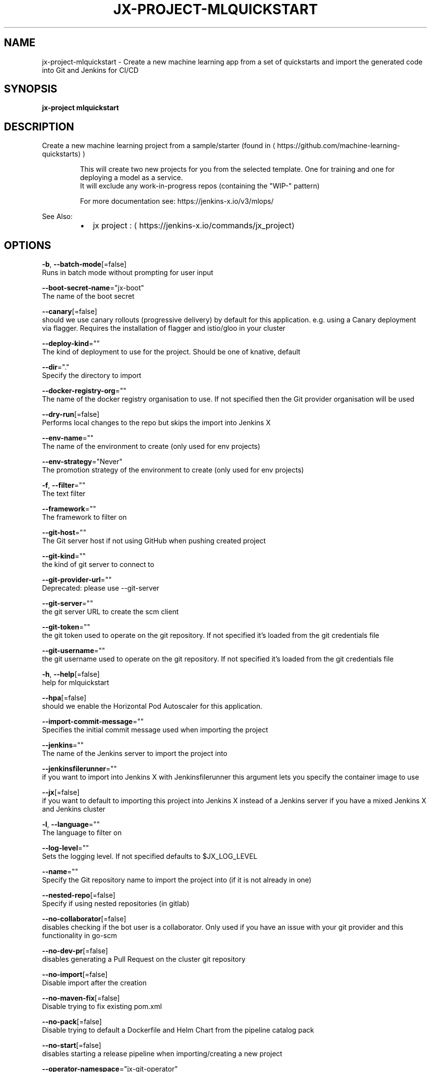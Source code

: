 .TH "JX-PROJECT\-MLQUICKSTART" "1" "" "Auto generated by spf13/cobra" "" 
.nh
.ad l


.SH NAME
.PP
jx\-project\-mlquickstart \- Create a new machine learning app from a set of quickstarts and import the generated code into Git and Jenkins for CI/CD


.SH SYNOPSIS
.PP
\fBjx\-project mlquickstart\fP


.SH DESCRIPTION
.PP
Create a new machine learning project from a sample/starter (found in 
\[la]https://github.com/machine-learning-quickstarts\[ra])

.PP
.RS

.nf
  This will create two new projects for you from the selected template. One for training and one for deploying a model as a service.
  It will exclude any work\-in\-progress repos (containing the "WIP\-" pattern)

  For more documentation see: https://jenkins\-x.io/v3/mlops/

.fi
.RE

.PP
See Also:

.RS
.IP \(bu 2
jx project : 
\[la]https://jenkins-x.io/commands/jx_project\[ra]

.RE


.SH OPTIONS
.PP
\fB\-b\fP, \fB\-\-batch\-mode\fP[=false]
    Runs in batch mode without prompting for user input

.PP
\fB\-\-boot\-secret\-name\fP="jx\-boot"
    The name of the boot secret

.PP
\fB\-\-canary\fP[=false]
    should we use canary rollouts (progressive delivery) by default for this application. e.g. using a Canary deployment via flagger. Requires the installation of flagger and istio/gloo in your cluster

.PP
\fB\-\-deploy\-kind\fP=""
    The kind of deployment to use for the project. Should be one of knative, default

.PP
\fB\-\-dir\fP="."
    Specify the directory to import

.PP
\fB\-\-docker\-registry\-org\fP=""
    The name of the docker registry organisation to use. If not specified then the Git provider organisation will be used

.PP
\fB\-\-dry\-run\fP[=false]
    Performs local changes to the repo but skips the import into Jenkins X

.PP
\fB\-\-env\-name\fP=""
    The name of the environment to create (only used for env projects)

.PP
\fB\-\-env\-strategy\fP="Never"
    The promotion strategy of the environment to create (only used for env projects)

.PP
\fB\-f\fP, \fB\-\-filter\fP=""
    The text filter

.PP
\fB\-\-framework\fP=""
    The framework to filter on

.PP
\fB\-\-git\-host\fP=""
    The Git server host if not using GitHub when pushing created project

.PP
\fB\-\-git\-kind\fP=""
    the kind of git server to connect to

.PP
\fB\-\-git\-provider\-url\fP=""
    Deprecated: please use \-\-git\-server

.PP
\fB\-\-git\-server\fP=""
    the git server URL to create the scm client

.PP
\fB\-\-git\-token\fP=""
    the git token used to operate on the git repository. If not specified it's loaded from the git credentials file

.PP
\fB\-\-git\-username\fP=""
    the git username used to operate on the git repository. If not specified it's loaded from the git credentials file

.PP
\fB\-h\fP, \fB\-\-help\fP[=false]
    help for mlquickstart

.PP
\fB\-\-hpa\fP[=false]
    should we enable the Horizontal Pod Autoscaler for this application.

.PP
\fB\-\-import\-commit\-message\fP=""
    Specifies the initial commit message used when importing the project

.PP
\fB\-\-jenkins\fP=""
    The name of the Jenkins server to import the project into

.PP
\fB\-\-jenkinsfilerunner\fP=""
    if you want to import into Jenkins X with Jenkinsfilerunner this argument lets you specify the container image to use

.PP
\fB\-\-jx\fP[=false]
    if you want to default to importing this project into Jenkins X instead of a Jenkins server if you have a mixed Jenkins X and Jenkins cluster

.PP
\fB\-l\fP, \fB\-\-language\fP=""
    The language to filter on

.PP
\fB\-\-log\-level\fP=""
    Sets the logging level. If not specified defaults to $JX\_LOG\_LEVEL

.PP
\fB\-\-name\fP=""
    Specify the Git repository name to import the project into (if it is not already in one)

.PP
\fB\-\-nested\-repo\fP[=false]
    Specify if using nested repositories (in gitlab)

.PP
\fB\-\-no\-collaborator\fP[=false]
    disables checking if the bot user is a collaborator. Only used if you have an issue with your git provider and this functionality in go\-scm

.PP
\fB\-\-no\-dev\-pr\fP[=false]
    disables generating a Pull Request on the cluster git repository

.PP
\fB\-\-no\-import\fP[=false]
    Disable import after the creation

.PP
\fB\-\-no\-maven\-fix\fP[=false]
    Disable trying to fix existing pom.xml

.PP
\fB\-\-no\-pack\fP[=false]
    Disable trying to default a Dockerfile and Helm Chart from the pipeline catalog pack

.PP
\fB\-\-no\-start\fP[=false]
    disables starting a release pipeline when importing/creating a new project

.PP
\fB\-\-operator\-namespace\fP="jx\-git\-operator"
    The namespace where the git operator is installed

.PP
\fB\-\-org\fP=""
    Specify the Git provider organisation to import the project into (if it is not already in one)

.PP
\fB\-g\fP, \fB\-\-organisations\fP=[]
    The GitHub organisations to query for quickstarts

.PP
\fB\-o\fP, \fB\-\-output\-dir\fP=""
    Directory to output the project to. Defaults to the current directory

.PP
\fB\-\-owner\fP=""
    The owner to filter on

.PP
\fB\-\-pack\fP=""
    The name of the pipeline catalog pack to use. If none is specified it will be chosen based on matching the source code languages

.PP
\fB\-\-pipeline\-catalog\-dir\fP=""
    The pipeline catalog directory you want to use instead of the buildPackGitURL in the dev Environment Team settings. Generally only used for testing pipelines

.PP
\fB\-\-pr\-poll\-period\fP=20s
    the time between polls of the Pull Request on the cluster environment git repository

.PP
\fB\-\-pr\-poll\-timeout\fP=20m0s
    the maximum amount of time we wait for the Pull Request on the cluster environment git repository

.PP
\fB\-p\fP, \fB\-\-project\-name\fP=""
    The project name (for use with \-b batch mode)

.PP
\fB\-\-quickstart\-auth\fP=""
    The auth mechanism used to authenticate with the git token to download the quickstarts. If not specified defaults to Basic but could be Bearer for bearer token auth

.PP
\fB\-\-scheduler\fP="in\-repo"
    Change schedulerName, More info about Scheduler: 
\[la]https://jenkins-x.io/v3/develop/faq/config/repos/#how-do-i-customise-a-scheduler\[ra]

.PP
\fB\-\-service\-account\fP="tekton\-bot"
    The Kubernetes ServiceAccount to use to run the initial pipeline

.PP
\fB\-t\fP, \fB\-\-tag\fP=[]
    The tags on the quickstarts to filter

.PP
\fB\-\-verbose\fP[=false]
    Enables verbose output. The environment variable JX\_LOG\_LEVEL has precedence over this flag and allows setting the logging level to any value of: panic, fatal, error, warn, info, debug, trace

.PP
\fB\-\-wait\-for\-pr\fP[=true]
    waits for the Pull Request generated on the cluster environment git repository to merge


.SH EXAMPLE
.PP
jx project mlquickstart

.PP
jx project mlquickstart \-f pytorch


.SH SEE ALSO
.PP
\fBjx\-project(1)\fP


.SH HISTORY
.PP
Auto generated by spf13/cobra
